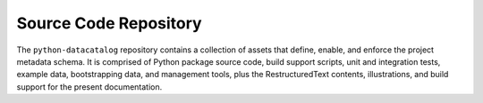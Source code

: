 ======================
Source Code Repository
======================

The ``python-datacatalog`` repository contains a collection of assets that
define, enable, and enforce the project metadata schema. It is comprised of
Python package source code, build support scripts, unit and integration tests,
example data, bootstrapping data, and management tools, plus the
RestructuredText contents, illustrations, and build support for the
present documentation.

